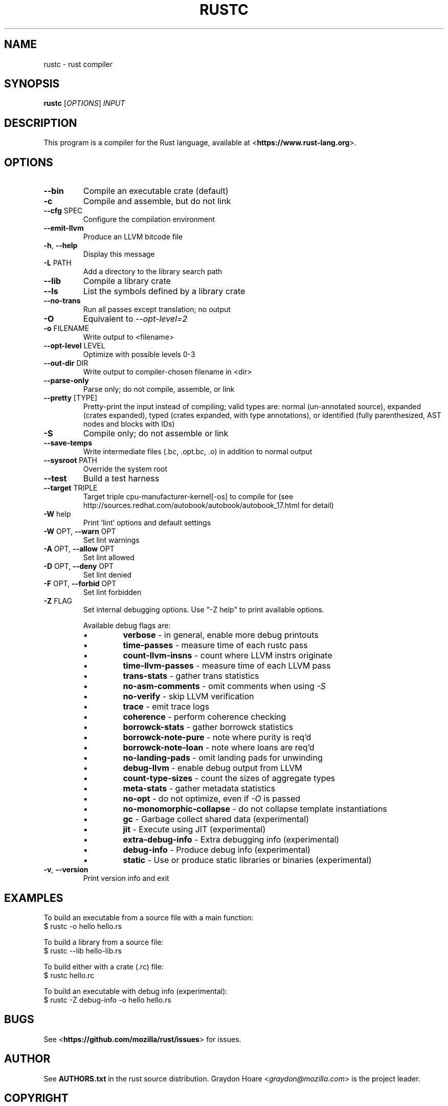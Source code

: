 .TH RUSTC "1" "February 2013" "rustc 0.6" "User Commands"
.SH NAME
rustc \- rust compiler
.SH SYNOPSIS
.B rustc
[\fIOPTIONS\fR] \fIINPUT\fR

.SH DESCRIPTION
This program is a compiler for the Rust language, available at
<\fBhttps://www.rust-lang.org\fR>.

.SH OPTIONS

.TP
\fB\-\-bin\fR
Compile an executable crate (default)
.TP
\fB\-c\fR
Compile and assemble, but do not link
.TP
\fB\-\-cfg\fR SPEC
Configure the compilation environment
.TP
\fB\-\-emit\-llvm\fR
Produce an LLVM bitcode file
.TP
\fB\-h\fR, \fB\-\-help\fR
Display this message
.TP
\fB\-L\fR PATH
Add a directory to the library search path
.TP
\fB\-\-lib\fR
Compile a library crate
.TP
\fB\-\-ls\fR
List the symbols defined by a library crate
.TP
\fB\-\-no\-trans\fR
Run all passes except translation; no output
.TP
\fB\-O\fR
Equivalent to \fI\-\-opt\-level=2\fR
.TP
\fB\-o\fR FILENAME
Write output to <filename>
.TP
\fB\-\-opt\-level\fR LEVEL
Optimize with possible levels 0-3
.TP
\fB\-\-out\-dir\fR DIR
Write output to compiler-chosen filename in <dir>
.TP
\fB\-\-parse\-only\fR
Parse only; do not compile, assemble, or link
.TP
\fB\-\-pretty\fR [TYPE]
Pretty-print the input instead of compiling; valid types are: normal
(un-annotated source), expanded (crates expanded), typed (crates
expanded, with type annotations), or identified (fully parenthesized,
AST nodes and blocks with IDs)
.TP
\fB\-S\fR
Compile only; do not assemble or link
.TP
\fB\-\-save\-temps\fR
Write intermediate files (.bc, .opt.bc, .o) in addition to normal output
.TP
\fB\-\-sysroot\fR PATH
Override the system root
.TP
\fB\-\-test\fR
Build a test harness
.TP
\fB\-\-target\fR TRIPLE
Target triple cpu-manufacturer-kernel[-os] to compile for (see
http://sources.redhat.com/autobook/autobook/autobook_17.html
for detail)
.TP
\fB\-W\fR help
Print 'lint' options and default settings
.TP
\fB\-W\fR OPT, \fB\-\-warn\fR OPT
Set lint warnings
.TP
\fB\-A\fR OPT, \fB\-\-allow\fR OPT
Set lint allowed
.TP
\fB\-D\fR OPT, \fB\-\-deny\fR OPT
Set lint denied
.TP
\fB\-F\fR OPT, \fB\-\-forbid\fR OPT
Set lint forbidden
.TP
\fB\-Z\fR FLAG
Set internal debugging options. Use "-Z help" to print available options.

Available debug flags are:
.RS
.IP \[bu]
\fBverbose\fR - in general, enable more debug printouts
.IP \[bu]
\fBtime\-passes\fR - measure time of each rustc pass
.IP \[bu]
\fBcount\-llvm\-insns\fR - count where LLVM instrs originate
.IP \[bu]
\fBtime\-llvm\-passes\fR - measure time of each LLVM pass
.IP \[bu]
\fBtrans\-stats\fR - gather trans statistics
.IP \[bu]
\fBno\-asm\-comments\fR - omit comments when using \fI\-S\fR
.IP \[bu]
\fBno\-verify\fR - skip LLVM verification
.IP \[bu]
\fBtrace\fR - emit trace logs
.IP \[bu]
\fBcoherence\fR - perform coherence checking
.IP \[bu]
\fBborrowck\-stats\fR - gather borrowck statistics
.IP \[bu]
\fBborrowck\-note\-pure\fR - note where purity is req'd
.IP \[bu]
\fBborrowck\-note\-loan\fR - note where loans are req'd
.IP \[bu]
\fBno\-landing\-pads\fR - omit landing pads for unwinding
.IP \[bu]
\fBdebug\-llvm\fR - enable debug output from LLVM
.IP \[bu]
\fBcount\-type\-sizes\fR - count the sizes of aggregate types
.IP \[bu]
\fBmeta\-stats\fR - gather metadata statistics
.IP \[bu]
\fBno\-opt\fR - do not optimize, even if \fI\-O\fR is passed
.IP \[bu]
\fBno\-monomorphic\-collapse\fR - do not collapse template instantiations
.IP \[bu]
\fBgc\fR - Garbage collect shared data (experimental)
.IP \[bu]
\fBjit\fR - Execute using JIT (experimental)
.IP \[bu]
\fBextra\-debug\-info\fR - Extra debugging info (experimental)
.IP \[bu]
\fBdebug\-info\fR - Produce debug info (experimental)
.IP \[bu]
\fBstatic\fR - Use or produce static libraries or binaries (experimental)
.RE
.TP
\fB\-v\fR, \fB\-\-version\fR
Print version info and exit

.SH "EXAMPLES"
To build an executable from a source file with a main function:
    $ rustc -o hello hello.rs

To build a library from a source file:
    $ rustc --lib hello-lib.rs

To build either with a crate (.rc) file:
    $ rustc hello.rc

To build an executable with debug info (experimental):
    $ rustc -Z debug-info -o hello hello.rs


.SH "BUGS"
See <\fBhttps://github.com/mozilla/rust/issues\fR> for issues.

.SH "AUTHOR"
See \fBAUTHORS.txt\fR in the rust source distribution. Graydon Hoare
<\fIgraydon@mozilla.com\fR> is the project leader.

.SH "COPYRIGHT"
This work is dual-licensed under Apache 2.0 and MIT terms.  See \fBCOPYRIGHT\fR
file in the rust source distribution.
